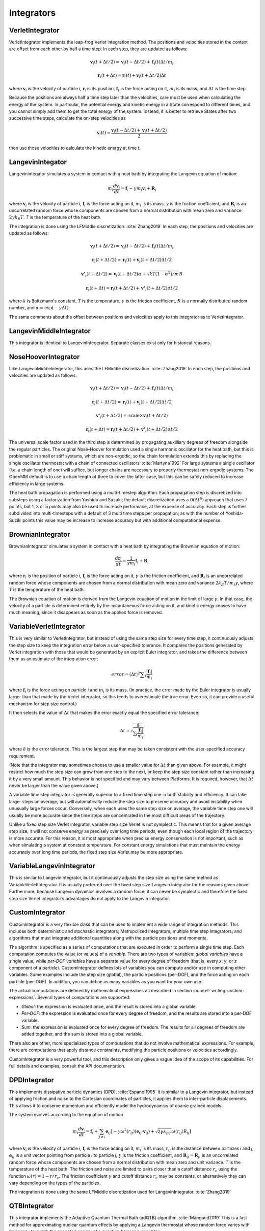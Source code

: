 .. _integrators-theory:

Integrators
###########


VerletIntegrator
****************

VerletIntegrator implements the leap-frog Verlet integration method.  The
positions and velocities stored in the context are offset from each other by
half a time step.  In each step, they are updated as follows:


.. math::
   \mathbf{v}_{i}(t+\Delta t/2)=\mathbf{v}_{i}(t-\Delta t/2)+\mathbf{f}_{i}(t)\Delta t/{m}_{i}


.. math::
   \mathbf{r}_{i}(t+\Delta t)=\mathbf{r}_{i}(t)+\mathbf{v}_{i}(t+\Delta t/2)\Delta t


where :math:`\mathbf{v}_i` is the velocity of particle *i*\ , :math:`\mathbf{r}_i` is
its position, :math:`\mathbf{f}_i` is the force acting on it, :math:`m_i` is its
mass, and :math:`\Delta t` is the time step.

Because the positions are always half a time step later than the velocities,
care must be used when calculating the energy of the system.  In particular, the
potential energy and kinetic energy in a State correspond to different times,
and you cannot simply add them to get the total energy of the system.  Instead,
it is better to retrieve States after two successive time steps, calculate the
on-step velocities as


.. math::
   \mathbf{v}_{i}(t)=\frac{\mathbf{v}_{i}\left(t-\Delta t/2\right)+\mathbf{v}_{i}\left(t+\Delta t/2\right)}{2}


then use those velocities to calculate the kinetic energy at time *t*\ .

LangevinIntegator
*****************

LangevinIntegator simulates a system in contact with a heat bath by integrating
the Langevin equation of motion:


.. math::
   m_i\frac{d\mathbf{v}_i}{dt}=\mathbf{f}_i-\gamma m_i \mathbf{v}_i+\mathbf{R}_i


where :math:`\mathbf{v}_i` is the velocity of particle *i*\ , :math:`\mathbf{f}_i` is
the force acting on it, :math:`m_i` is its mass, :math:`\gamma` is the friction
coefficient, and :math:`\mathbf{R}_i` is an uncorrelated random force whose
components are chosen from a normal distribution with mean zero and variance
:math:`2 \gamma k_B T`. *T* is the temperature of the heat bath.

The integration is done using the LFMiddle discretization. :cite:`Zhang2019` In each step,
the positions and velocities are updated as follows:


.. math::
   \mathbf{v}_{i}(t+\Delta t/2) = \mathbf{v}_{i}(t-\Delta t/2) + \mathbf{f}_{i}(t)\Delta t/{m}_{i}


.. math::
   \mathbf{r}_{i}(t+\Delta t/2) = \mathbf{r}_{i}(t) + \mathbf{v}_{i}(t+\Delta t/2)\Delta t/2


.. math::
   \mathbf{v'}_{i}(t+\Delta t/2) = \mathbf{v}_{i}(t+\Delta t/2)\alpha + \sqrt{kT(1-\alpha^2)/m}R


.. math::
   \mathbf{r}_{i}(t+\Delta t) = \mathbf{r}_{i}(t+\Delta t/2) + \mathbf{v'}_{i}(t+\Delta t/2)\Delta t/2


where :math:`k` is Boltzmann's constant, :math:`T` is the temperature,
:math:`\gamma` is the friction coefficient, :math:`R` is a normally distributed
random number, and :math:`\alpha=\exp(-\gamma\Delta t)`.

The same comments about the offset between positions and velocities apply to
this integrator as to VerletIntegrator.

LangevinMiddleIntegrator
************************

This integrator is identical to LangevinIntegerator.  Separate classes exist only for historical reasons.

.. _nosehoover-integrators-theory:

NoseHooverIntegrator
********************

Like LangevinMiddleIntegerator, this uses the LFMiddle discretization.
:cite:`Zhang2019` In each step, the positions and velocities are updated as
follows:


.. math::
   \mathbf{v}_{i}(t+\Delta t/2) = \mathbf{v}_{i}(t-\Delta t/2) + \mathbf{f}_{i}(t)\Delta t/{m}_{i}


.. math::
   \mathbf{r}_{i}(t+\Delta t/2) = \mathbf{r}_{i}(t) + \mathbf{v}_{i}(t+\Delta t/2)\Delta t/2


.. math::
   \mathbf{v'}_{i}(t+\Delta t/2) = \mathrm{scale}\times\mathbf{v}_{i}(t+\Delta t/2)


.. math::
   \mathbf{r}_{i}(t+\Delta t) = \mathbf{r}_{i}(t+\Delta t/2) + \mathbf{v'}_{i}(t+\Delta t/2)\Delta t/2


The universal scale factor used in the third step is determined by propagating
auxilliary degrees of freedom alongside the regular particles.  The original
Nosé-Hoover formulation used a single harmonic oscillator for the heat bath,
but this is problematic in small or stiff systems, which are non-ergodic, so
the chain formulation extends this by replacing the single oscillator
thermostat with a chain of connected oscillators.  :cite:`Martyna1992`  For
large systems a single oscillator (*i.e.* a chain length of one) will suffice,
but longer chains are necessary to properly thermostat non-ergodic systems.
The OpenMM default is to use a chain length of three to cover the latter case,
but this can be safely reduced to increase efficiency in large systems.

The heat bath propagation is performed using a multi-timestep algorithm.  Each
propagation step is discretized into substeps using a factorization from
Yoshida and Suzuki; the default discretization uses a :math:`\mathcal{O}(\Delta
t^6)` approach that uses 7 points, but 1, 3 or 5 points may also be used to
increase performace, at the expense of accuracy.  Each step is further
subdivided into multi-timesteps with a default of 3 multi time steps per
propagation; as with the number of Yoshida-Suziki points this value may be
increase to increase accuracy but with additional computational expense.

BrownianIntegrator
******************

BrownianIntegrator simulates a system in contact with a heat bath by integrating
the Brownian equation of motion:


.. math::
   \frac{d\mathbf{r}_i}{dt}=\frac{1}{\gamma m_i}\mathbf{f}_i+\mathbf{R}_i


where :math:`\mathbf{r}_i` is the position of particle *i*\ , :math:`\mathbf{f}_i` is
the force acting on it, :math:`\gamma` is the friction coefficient, and :math:`\mathbf{R}_i`
is an uncorrelated random force whose components are chosen from a normal
distribution with mean zero and variance :math:`2 k_B T/m_i  \gamma`,
where *T* is the temperature of the heat bath.

The Brownian equation of motion is derived from the Langevin equation of motion
in the limit of large :math:`\gamma`\ .  In that case, the velocity of a particle is
determined entirely by the instantaneous force acting on it, and kinetic energy
ceases to have much meaning, since it disappears as soon as the applied force is
removed.


VariableVerletIntegrator
************************

This is very similar to VerletIntegrator, but instead of using the same step
size for every time step, it continuously adjusts the step size to keep the
integration error below a user-specified tolerance.  It compares the positions
generated by Verlet integration with those that would be generated by an
explicit Euler integrator, and takes the difference between them as an estimate
of the integration error:


.. math::
   error={\left(\Delta t\right)}^{2}\sum _{i}\frac{|\mathbf{f}_{i}|}{m_i}


where :math:`\mathbf{f}_i` is the force acting on particle *i* and :math:`m_i`
is its mass.  (In practice, the error made by the Euler integrator is usually
larger than that made by the Verlet integrator, so this tends to overestimate
the true error.  Even so, it can provide a useful mechanism for step size
control.)

It then selects the value of :math:`\Delta t` that makes the error exactly equal the
specified error tolerance:


.. math::
   \Delta t=\sqrt{\frac{\delta}{\sum _{i}\frac{|\mathbf{f}_i|}{m_i}}}


where :math:`\delta` is the error tolerance.  This is the largest step that may be
taken consistent with the user-specified accuracy requirement.

(Note that the integrator may sometimes choose to use a smaller value for :math:`\Delta t`
than given above.  For example, it might restrict how much the step size
can grow from one step to the next, or keep the step size constant rather than
increasing it by a very small amount.  This behavior is not specified and may
vary between Platforms.  It is required, however, that :math:`\Delta t` never be larger
than the value given above.)

A variable time step integrator is generally superior to a fixed time step one
in both stability and efficiency.  It can take larger steps on average, but will
automatically reduce the step size to preserve accuracy and avoid instability
when unusually large forces occur.  Conversely, when each uses the same step
size on average, the variable time step one will usually be more accurate since
the time steps are concentrated in the most difficult areas of the trajectory.

Unlike a fixed step size Verlet integrator, variable step size Verlet is not
symplectic.  This means that for a given average step size, it will not conserve
energy as precisely over long time periods, even though each local region of the
trajectory is more accurate.  For this reason, it is most appropriate when
precise energy conservation is not important, such as when simulating a system
at constant temperature.  For constant energy simulations that must maintain the
energy accurately over long time periods, the fixed step size Verlet may be more
appropriate.

VariableLangevinIntegrator
**************************

This is similar to LangevinIntegrator, but it continuously adjusts the step size
using the same method as VariableVerletIntegrator.  It is usually preferred over
the fixed step size Langevin integrator for the reasons given above.
Furthermore, because Langevin dynamics involves a random force, it can never be
symplectic and therefore the fixed step size Verlet integrator’s advantages do
not apply to the Langevin integrator.

.. _custom-integrator:

CustomIntegrator
****************

CustomIntegrator is a very flexible class that can be used to implement a wide
range of integration methods.  This includes both deterministic and stochastic
integrators; Metropolized integrators; multiple time step integrators; and
algorithms that must integrate additional quantities along with the particle
positions and momenta.

The algorithm is specified as a series of computations that are executed in
order to perform a single time step.  Each computation computes the value (or
values) of a *variable*\ .  There are two types of variables: *global
variables* have a single value, while *per-DOF variables* have a separate
value for every degree of freedom (that is, every *x*\ , *y*\ , or *z*
component of a particle).  CustomIntegrator defines lots of variables you can
compute and/or use in computing other variables.  Some examples include the step
size (global), the particle positions (per-DOF), and the force acting on each
particle (per-DOF).  In addition, you can define as many variables as you want
for your own use.

The actual computations are defined by mathematical expressions as described in
section :numref:`writing-custom-expressions`\ .  Several types of computations are supported:

* *Global*\ : the expression is evaluated once, and the result is stored into
  a global variable.
* *Per-DOF*\ : the expression is evaluated once for every degree of freedom,
  and the results are stored into a per-DOF variable.
* *Sum*\ : the expression is evaluated once for every degree of freedom.  The
  results for all degrees of freedom are added together, and the sum is stored
  into a global variable.


There also are other, more specialized types of computations that do not involve
mathematical expressions.  For example, there are computations that apply
distance constraints, modifying the particle positions or velocities
accordingly.

CustomIntegrator is a very powerful tool, and this description only gives a
vague idea of the scope of its capabilities.  For full details and examples,
consult the API documentation.

DPDIntegrator
*************

This implements dissipative particle dynamics (DPD). :cite:`Espanol1995`  It is
similar to a Langevin integrator, but instead of applying friction and noise to
the Cartesian coordinates of particles, it applies them to inter-particle
displacements.  This allows it to conserve momentum and efficiently model the
hydrodynamics of coarse grained models.

The system evolves according to the equation of motion

.. math::
   m_i\frac{d\mathbf{v}_i}{dt}=\mathbf{f}_i + \sum_{j \neq i } \mathbf{e}_{ij} [ -\gamma \omega^2(r_{ij})(\mathbf{e}_{ij} \cdot \mathbf{v}_{ij}) + \sqrt{2 \gamma k_BT} \omega(r_{ij}) R_{ij} ]


where :math:`\mathbf{v}_i` is the velocity of particle *i*\ , :math:`\mathbf{f}_i` is
the force acting on it, :math:`m_i` is its mass, :math:`r_{ij}` is the distance
between particles *i* and *j*\ , :math:`\mathbf{e}_{ij}` is a unit vector pointing from
particle *i* to particle *j*\ , :math:`\gamma` is the friction coefficient, and
:math:`\mathbf{R}_{ij} = \mathbf{R}_{ji}` is an uncorrelated random force whose
components are chosen from a normal distribution with mean zero and unit variance.
*T* is the temperature of the heat bath.  The friction and noise are limited to
pairs closer than a cutoff distance :math:`r_c` using the function
:math:`\omega(r) = 1-r/r_c`.  The friction coefficient :math:`\gamma` and cutoff
distance :math:`r_c` may be constants, or alternatively they can vary depending
on the types of the particles.

The integration is done using the same LFMiddle discretization used for
LangevinIntegrator. :cite:`Zhang2019`

QTBIntegrator
*************

This integrator implements the Adaptive Quantum Thermal Bath (adQTB) algorithm.
:cite:`Mangaud2019`  This is a fast method for approximating nuclear quantum
effects by applying a Langevin thermostat whose random force varies with
frequency to match the expected energy of a quantum harmonic oscillator.

It integrates the Langevin equation

.. math::
   m_i\frac{d\mathbf{v}_i}{dt}=\mathbf{f}_i-\gamma_f m_i \mathbf{v}_i+\mathbf{R}_i

Unlike LangevinIntegrator, for which the random noise force :math:`\mathbf{R}_i`
is uncorrelated white noise, in this case its cross correlation function is given
by

.. math::
   C(\omega) = 2 m_i \gamma_r \theta(\omega, T)

where

.. math::
   \theta(\omega, T) = \hbar \omega \left( \frac{1}{2} + \frac{1}{e^{\hbar \omega / k_B T} - 1} \right)

In the limit of high temperature, :math:`\theta(\omega, T) \approx k_B T`,
reproducing the classical behavior.  In the limit of low temperature,
:math:`\theta(\omega, T) \approx \hbar \omega / 2`, which is the ground state
energy of a quantum harmonic oscillator with frequency :math:`\omega`.

A problem that can arise with this method is zero-point energy leakage.  The
thermostat drives the system toward the desired quantum energy distribution, but
the classical dynamics of the system causes it to continuously relax toward the
classical distribution.  The result is too much energy in the low frequency modes
and too little energy in the high frequency modes.  A solution is to allow the
two friction coefficients to differ.  The coefficient :math:`\gamma_f` appearing
in the friction term of the Langevin equation is fixed as a constant.  The
coefficient :math:`\gamma_r` that determines the magnitude of the random force
becomes frequency dependent, :math:`\gamma_r(\omega)`.  Its spectrum is dynamically
adjusted to produce the correct distribution of energy between modes.

In practice, the simulation is divided into short segments, typically on the
order of 1000 time steps.  At the end of each segment, we calculate the velocity
autocorrelation function :math:`C_{vv}(\omega)` of each degree of freedom, as
well as the correlation :math:`C_{vR}(\omega)` between the velocity and random
force :math:`\mathbf{R}`.  From these we can calculate the amount by which the
fluctuation-dissipation theorem is violated at each frequency:

.. math::
   \Delta_{FDT}(\omega) = \mathrm{Re}[C_{vR}(\omega)] - m \gamma_r(\omega) C_{vv}(\omega)

We then select new friction coefficients according to

.. math::
   \gamma_r^{k+1}(\omega) = \gamma_r^k(\omega) - A \Delta_{FDT}^k(\omega)

where :math:`k` is the index of the segment and the adaptation rate :math:`A`
may vary between degrees of freedom.  Random noise for the next segment is
generated based on the new spectrum, and the simulation continues.  The value of
:math:`A` generally needs to be determined by trial and error to find a value
that produces fast adaptation and good convergence.

This process is much more robust if data is pooled over all degrees of freedom
that are expected to be equivalent.  One specifies a type index for each
particle.  :math:`\Delta_{FDT}(\omega)` is computed as the average over all
three coordinates of all particles with the same type.  The more particles that
are averaged over, the larger :math:`A` can be, leading to faster adaptation.

When running simulations with adQTB, it is critical to equilibrate the system
long enough for :math:`\gamma_r(\omega)` to converge.  Until it does, the
simulation does not explore the correct distribution of states.

Simulations with adQTB tend to require a larger friction coefficient
:math:`\gamma_f` than is usual in fully classical simulations, typically 10
ps\ :sup:`-1` or more.  If the friction is too low, it is impossible to fully
compensate for zero-point energy leakage.  Even reducing the random force to
zero may still leave too much energy in low frequency modes.  It is important
to check the converged spectrum of :math:`\gamma_r(\omega)`.  If it is close to
zero at some frequencies, that suggests :math:`\gamma_f` needs to be increased.

A possible consequence of the large friction coefficient is unwanted broadening
of spectral peaks, leading to a less accurate energy spectrum.  This is
compensated through a deconvolution procedure. :cite:`Mauger2021`  The target
spectrum :math:`\theta(\omega, T)` is replaced with a deconvolved version
:math:`\tilde{\theta}(\omega, T)` related to it by

.. math::
   \frac{\theta(\omega_0, T)}{2} = \int \frac{d\omega}{\pi} \frac{\gamma \omega_0^2}{(\omega^2-\omega_0^2)^2 + \gamma^2\omega^2} \tilde{\theta}(\omega, T)

An iterative procedure is used to solve for :math:`\tilde{\theta}(\omega, T)`,
which is then used in place of :math:`\theta(\omega, T)` when computing the
random force.

One must be very careful when trying to compute velocity dependent thermodynamic
quantities, such as the instantaneous temperature or instantaneous pressure.
The standard calculations for these quantities assume the velocities follow a
classical distribution.  They do not produce correct results for an adQTB
simulation, in which the velocities follow a quantum distribution.
